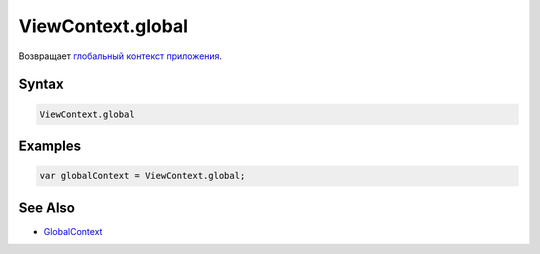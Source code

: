 ViewContext.global
==================

Возвращает `глобальный контекст приложения <../../GlobalContext/>`__.

Syntax
------

.. code:: js

    ViewContext.global

Examples
--------

.. code:: js

    var globalContext = ViewContext.global;

See Also
--------

-  `GlobalContext <../../GlobalContext/>`__
